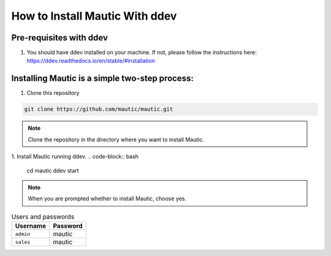 How to Install Mautic With ddev
############################################################

Pre-requisites with ddev
====================================================
1. You should have ddev installed on your machine. If not, please follow the instructions here: https://ddev.readthedocs.io/en/stable/#installation

Installing Mautic is a simple two-step process:
========================================================================
1. Clone this repository

.. code-block:: bash

    git clone https://github.com/mautic/mautic.git

.. Note:: Clone the repository in the directory where you want to install Mautic.

1. Install Mautic running ddev.
.. code-block:: bash

    cd mautic
    ddev start

.. Note:: When you are prompted whether to install Mautic, choose yes.

.. list-table:: Users and passwords
    :header-rows: 1

    * - Username
      - Password
    * - ``admin``
      - mautic
    * - ``sales``
      - mautic

